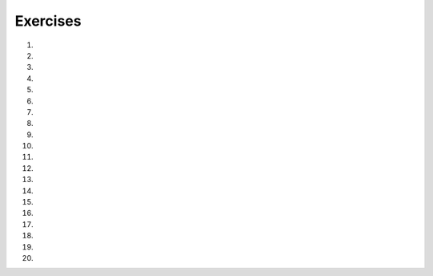 ..  Copyright (C)  Brad Miller, David Ranum, Jeffrey Elkner, Peter Wentworth, Allen B. Downey, Chris
    Meyers, and Dario Mitchell.  Permission is granted to copy, distribute
    and/or modify this document under the terms of the GNU Free Documentation
    License, Version 1.3 or any later version published by the Free Software
    Foundation; with Invariant Sections being Forward, Prefaces, and
    Contributor List, no Front-Cover Texts, and no Back-Cover Texts.  A copy of
    the license is included in the section entitled "GNU Free Documentation
    License".


.. setup for automatic question numbering.

.. 	qnum::
	:start: 1
	:prefix: 5-9-

Exercises
--------------------

#.

    .. tabbed:: ch5ex1t

        .. tab:: Question

            There are 3 syntax errors in the following code.  Fix it to work correctly without errors.

            .. activecode:: ch5ex1q
                :nocodelens:

                from turtle import *
                space = screen()
                alex = Turtle
                alex.Forward(150)

        .. tab:: Discussion

            .. disqus::
                :shortname: cslearn4u
                :identifier: teachercsp_ch5ex1q

#.

    .. tabbed:: ch5ex2t

        .. tab:: Question

            The code below is correct, but the lines are in the wrong order. Fix it so that it runs properly.

            .. activecode::  ch5ex2q
                :nocodelens:

                alex = Turtle()
                alex.forward(150)
                from turtle import *
                alex.left(90)
                space = Screen()
                alex.forward(75)

        .. tab:: Discussion

            .. disqus::
                :shortname: teachercsp
                :identifier: teachercsp_ch5ex2q

#.

    .. tabbed:: ch5ex3t

        .. tab:: Question

           The following program is missing things on lines 1, 2, and 3.  Add the missing parts.

           .. activecode::  ch5ex3q
                :nocodelens:

                from
                space =
                alex =
                alex.forward(150)

        .. tab:: Discussion

            .. disqus::
                :shortname: teachercsp
                :identifier: teachercsp_ch5ex3q

#.

    .. tabbed:: ch5ex4t

        .. tab:: Question

            Rearrange the code so it draws a square.

            .. activecode::  ch5ex4q
                :nocodelens:

                from turtle import *
                franklin = Turtle()
                space = Screen()
                franklin.left(90)
                franklin.forward(100)
                franklin.forward(100)
                franklin.left(90)
                franklin.forward(100)
                franklin.left(90)
                franklin.forward(100)

        .. tab:: Discussion

            .. disqus::
                :shortname: teachercsp
                :identifier: teachercsp_ch5ex4q

#.

    .. tabbed:: ch5ex5t

        .. tab:: Question

           The following code has 3 syntax errors.  Fix the errors so that the code runs.

           .. activecode::  ch5ex5q
                :nocodelens:

                from turtle import *
                space = Screen()
                alex = turtle()
                alex.Forward(150)
                alex.turn(90)
                alex.forward(75)

        .. tab:: Discussion

            .. disqus::
                :shortname: cslearn4u
                :identifier: teachercsp_ch5ex5q

#.

    .. tabbed:: ch5ex6t

        .. tab:: Question

            Fix the 6 errors in the following code.

            .. activecode::  ch5ex6q
                :nocodelens:

                from turtle import
                space = Screen
                john = turtle()
                john.Forward(100)
                john.Left(120)
                john.forward(100)
                john.left(120)
                john.Forward(100)

        .. tab:: Discussion

            .. disqus::
                :shortname: teachercsp
                :identifier: teachercsp_ch5ex6q

#.

    .. tabbed:: ch5ex7t

        .. tab:: Question

           The following code draws two lines of a rectangle.  Add code to finish drawing the rectangle.

           .. activecode::  ch5ex7q
                :nocodelens:

                from turtle import *
                space = Screen()
                alex = Turtle()
                alex.forward(150)
                alex.left(90)
                alex.forward(75)

        .. tab:: Discussion

            .. disqus::
                :shortname: teachercsp
                :identifier: teachercsp_ch5ex7q

#.

    .. tabbed:: ch5ex8t

        .. tab:: Question

            You need to fix or add 4 things so that the code runs.

            .. activecode::  ch5ex8q
                :nocodelens:

                space = Screen()
                hi = Turtle()
                hi.color(red)
                hi.Forward("50")
                hi.right(90)
                hi.color("BLUE")
                hi.forward(50)

        .. tab:: Discussion

            .. disqus::
                :shortname: teachercsp
                :identifier: teachercsp_ch5ex8q

#.

    .. tabbed:: ch5ex9t

        .. tab:: Question

           The following code is missing 3 lines that do the required set-up.  Add them so that the code runs.

           .. activecode::  ch5ex9q
                :nocodelens:

                alex.forward(150)
                alex.left(90)
                alex.forward(75)

        .. tab:: Discussion

            .. disqus::
                :shortname: teachercsp
                :identifier: teachercsp_ch5ex9q

#.

    .. tabbed:: ch5ex10t

        .. tab:: Question

            Finish the code so that it draws an equilateral triangle.

            .. activecode::  ch5ex10q
                :nocodelens:

                from turtle import *
                space = Screen()
                alex = Turtle()
                alex.forward(150)

        .. tab:: Discussion

            .. disqus::
                :shortname: teachercsp
                :identifier: teachercsp_ch5ex10q

#.

    .. tabbed:: ch5ex11t

        .. tab:: Question

           Create a drawing that includes penup, pendown, and pensize.

           .. activecode::  ch5ex11q
                :nocodelens:

        .. tab:: Discussion

            .. disqus::
                :shortname: teachercsp
                :identifier: teachercsp_ch5ex11q

#.

    .. tabbed:: ch5ex12t

        .. tab:: Question

            Fix the 5 errors.

            .. activecode::  ch5ex12q
                :nocodelens:

                From turtle Import *
                space = screen()
                bob = turtle
                Bob.forward("100")

        .. tab:: Discussion

            .. disqus::
                :shortname: teachercsp
                :identifier: teachercsp_ch5ex12q

#.

    .. tabbed:: ch5ex13t

        .. tab:: Question

           Create a drawing with at least 3 colors and using at least 3 turtles.

           .. activecode::  ch5ex13q
                :nocodelens:

        .. tab:: Discussion

            .. disqus::
                :shortname: teachercsp
                :identifier: teachercsp_ch5ex13q

#.

    .. tabbed:: ch5ex14t

        .. tab:: Question

            Fix the errors.

            .. activecode::  ch5ex14q
                :nocodelens:

                from turtle import *
                jack = Screen()
                jill = Turtle()
                jill.sizepen(10)
                jill.forward(10)
                jack.sizepen(15)
                jack.forward(10)

        .. tab:: Discussion

            .. disqus::
                :shortname: teachercsp
                :identifier: teachercsp_ch5ex14q

#.

    .. tabbed:: ch5ex15t

        .. tab:: Question

           Write code below to draw a diamond shape.

           .. activecode::  ch5ex15q
                :nocodelens:

        .. tab:: Discussion

            .. disqus::
                :shortname: teachercsp
                :identifier: teachercsp_ch5ex15q

#.

    .. tabbed:: ch5ex16t

        .. tab:: Question

            Write code that spells CS in block letters (it will look more like C5).

            .. activecode::  ch5ex16q
                :nocodelens:

        .. tab:: Discussion

            .. disqus::
                :shortname: teachercsp
                :identifier: teachercsp_ch5ex16q

#.

    .. tabbed:: ch5ex17t

        .. tab:: Question

           Write code below to draw a star like this picture.

           .. image:: Figures/star.png

           .. activecode::  ch5ex17q
                :nocodelens:

        .. tab:: Discussion

            .. disqus::
                :shortname: teachercsp
                :identifier: teachercsp_ch5ex17q

#.

    .. tabbed:: ch5ex18t

        .. tab:: Question

            Write code to draw a "V" starting from the center with each side a different color and only turning the turtle twice and no using penup or pendown.

            .. activecode::  ch5ex18q
                :nocodelens:

        .. tab:: Discussion

            .. disqus::
                :shortname: teachercsp
                :identifier: teachercsp_ch5ex18q

#.

    .. tabbed:: ch5ex19t

        .. tab:: Question

           Write code below to draw at least one of your initials in block style.

           .. activecode::  ch5ex19q
               :nocodelens:

        .. tab:: Discussion

            .. disqus::
                :shortname: teachercsp
                :identifier: teachercsp_ch5ex19q

#.

    .. tabbed:: ch5ex20t

        .. tab:: Question

            Use 4 turtles and 4 colors to draw a big plus sign with each segment
            of the plus sign being a different color.

            .. activecode::  ch5ex20q
                :nocodelens:

        .. tab:: Discussion

            .. disqus::
                :shortname: teachercsp
                :identifier: teachercsp_ch5ex20q
